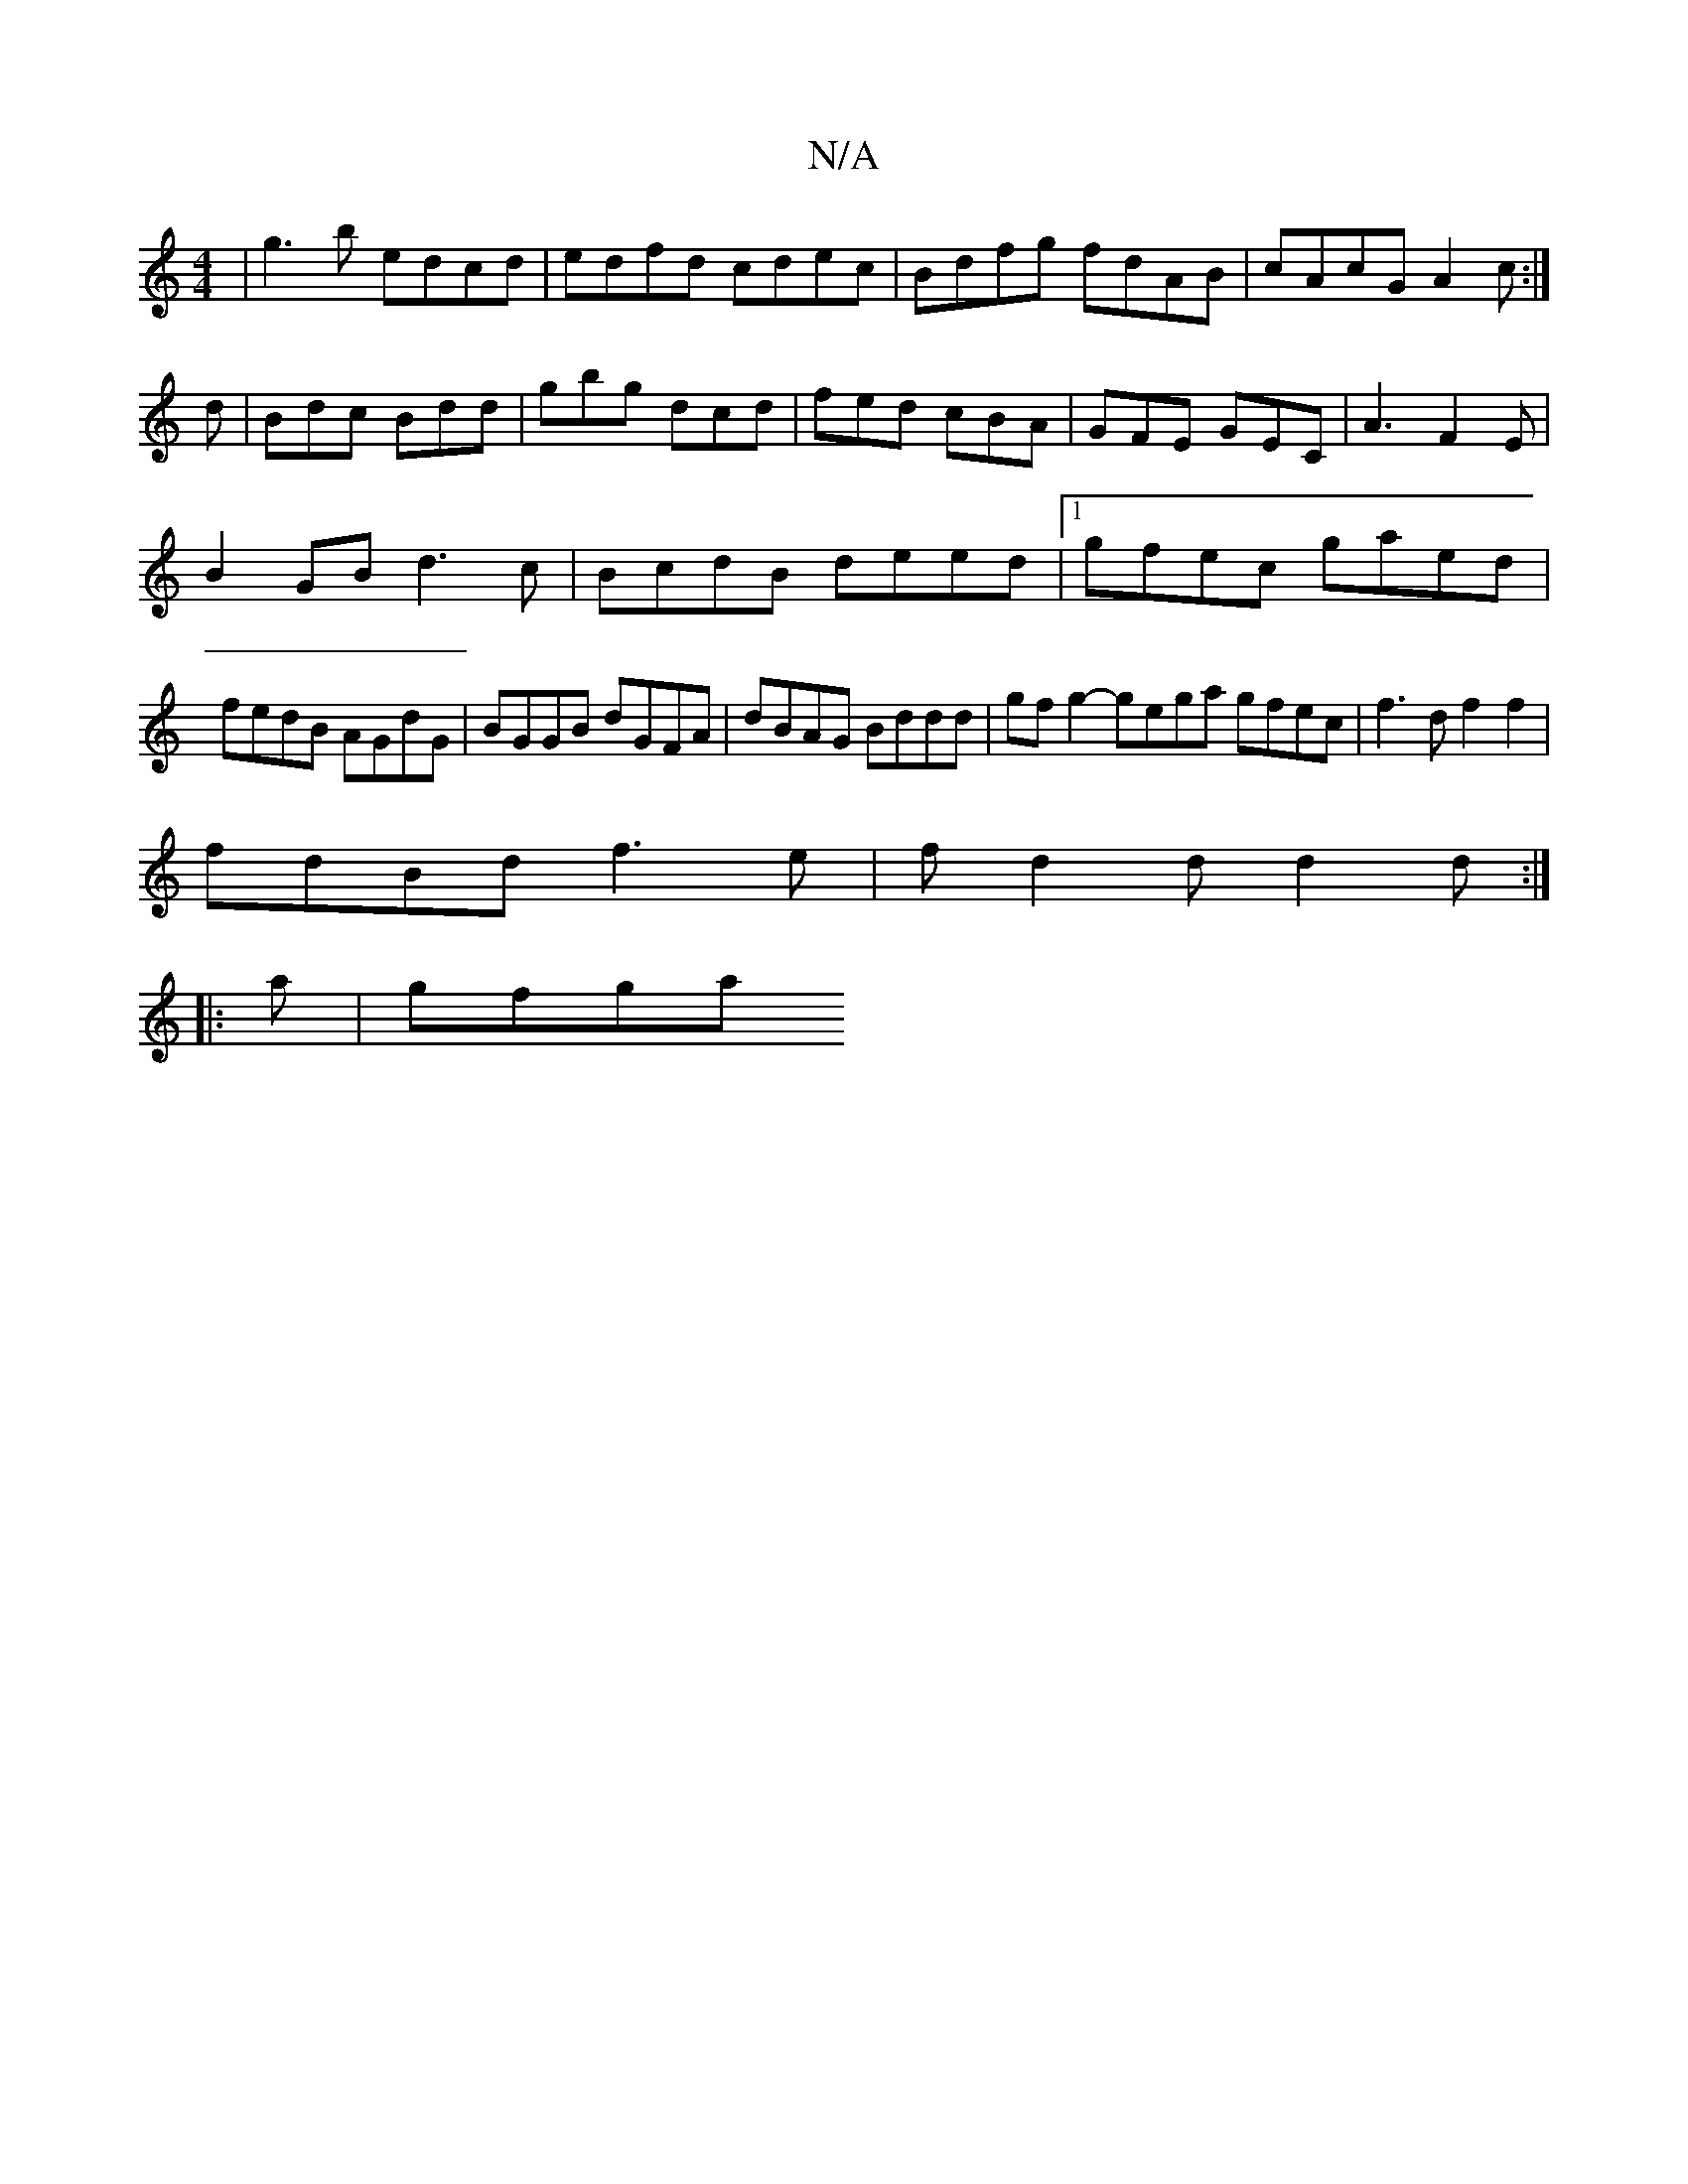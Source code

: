 X:1
T:N/A
M:4/4
R:N/A
K:Cmajor
-|g3b edcd|edfd cdec|Bdfg fdAB|cAcG A2 c:|
d|Bdc Bdd|gbg dcd|fed cBA|GFE GEC|A3F2E|
B2GB d3c|BcdB deed|1 gfec gaed|
fedB AGdG|BGGB dGFA|dBAG Bddd|gfg2-gega gfec|f3d f2f2 |
fdBd f3e|fd2d d2d:|
|:a|gfga